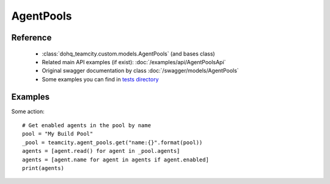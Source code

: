 ############
AgentPools
############

Reference
========

  + :class:`dohq_teamcity.custom.models.AgentPools` (and bases class)
  + Related main API examples (if exist): :doc:`/examples/api/AgentPoolsApi`
  + Original swagger documentation by class :doc:`/swagger/models/AgentPools`
  + Some examples you can find in `tests directory <https://github.com/devopshq/teamcity/blob/develop/test>`_

Examples
========
Some action::

    # Get enabled agents in the pool by name
    pool = "My Build Pool"
    _pool = teamcity.agent_pools.get("name:{}".format(pool))
    agents = [agent.read() for agent in _pool.agents]
    agents = [agent.name for agent in agents if agent.enabled]
    print(agents)


